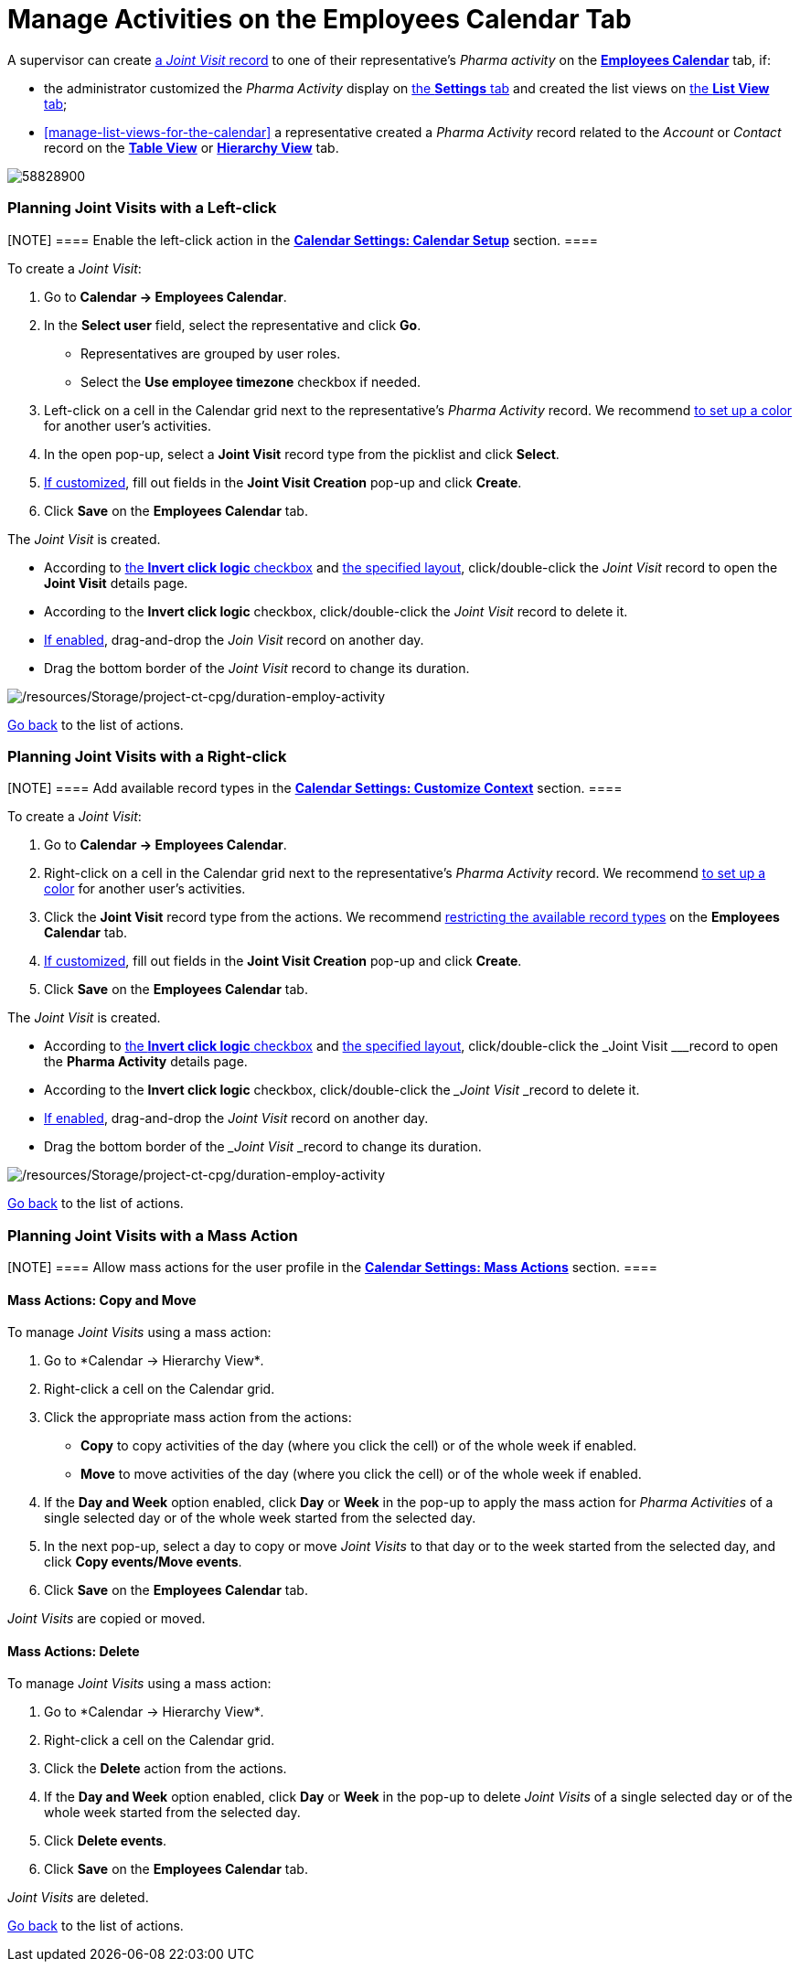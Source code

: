 = Manage Activities on the Employees Calendar Tab

A supervisor can create
xref:admin-guide/pharma-activity-report/configuring-activity-report/activity-layout-settings/activity-report-interface#h2__1426808308[a _Joint
Visit_ record] to one of their representative's _Pharma activity_ on the
*xref:admin-guide/calendar-management/legacy-calendar-management/calendar-interface#h2_989699835[Employees Calendar]* tab, if:

* the administrator customized the _Pharma Activity_ display
on xref:configure-settings-for-the-calendar[the *Settings* tab] and
created the list views
on xref:manage-list-views-for-the-calendar[the *List View* tab];
* xref:manage-list-views-for-the-calendar[] a representative
created a__ Pharma Activity__ record related to
the _Account_ or _Contact_ record on
the *xref:admin-guide/calendar-management/legacy-calendar-management/calendar-interface#h2_817238099[Table
View]* or *xref:admin-guide/calendar-management/legacy-calendar-management/calendar-interface#h2__528606302[Hierarchy
View]* tab.

:toc: :toclevels: 3

image:58828900.png[]

[[h2__2034850802]]
=== Planning Joint Visits with a Left-click

[NOTE] ==== Enable the left-click action in
the *xref:calendar-settings-calendar-setup[Calendar Settings:
Calendar Setup]* section.  ====

To create a _Joint Visit_:

. Go to *Calendar → Employees Calendar*.
. In the *Select user* field, select the representative and click *Go*.
* Representatives are grouped by user roles.
* Select the *Use employee timezone* checkbox if needed.
. Left-click on a cell in the Calendar grid next to the representative's
_Pharma Activity_ record.
We
recommend xref:admin-guide/calendar-management/legacy-calendar-management/configure-settings-for-the-calendar/calendar-settings-customize-events#h2__1740967952[to
set up a color] for another user's activities.
. In the open pop-up, select a *Joint Visit* record type from the
picklist and click *Select*.
. xref:calendar-settings-event-creation-pop-up-window-setup[If
customized], fill out fields in the *Joint Visit Creation* pop-up and
click *Create*.
. Click *Save* on the *Employees Calendar* tab.

The _Joint Visit_ is created.

* According to xref:calendar-settings-calendar-setup[the *Invert
click
logic* checkbox] and xref:admin-guide/calendar-management/legacy-calendar-management/configure-settings-for-the-calendar/calendar-settings-customize-events#h2__1740967955[the
specified layout], click/double-click the _Joint Visit_ record to open
the *Joint Visit* details page.
* According to the *Invert click logic* checkbox, click/double-click
the _Joint Visit_ record to delete it.
* xref:calendar-settings-drag-drop-settings[If enabled],
drag-and-drop the _Join Visit_ record on another day.
* Drag the bottom border of the _Joint Visit_ record to change its
duration.

image:/resources/Storage/project-ct-cpg/duration-employ-activity.png[/resources/Storage/project-ct-cpg/duration-employ-activity]



xref:admin-guide/calendar-management/legacy-calendar-management/manage-activities-on-the-employees-calendar-tab#employlistofactions[Go
back] to the list of actions.

[[h2_540787025]]
=== Planning Joint Visits with a Right-click

[NOTE] ==== Add available record types in
the *xref:calendar-settings-customize-context[Calendar Settings:
Customize Context]* section. ====

To create a__ Joint Visit__:

. Go to *Calendar → Employees Calendar*.
. Right-click on a cell in the Calendar grid next to the
representative's _Pharma Activity_ record.
We
recommend xref:admin-guide/calendar-management/legacy-calendar-management/configure-settings-for-the-calendar/calendar-settings-customize-events#h2__1740967952[to
set up a color] for another user's activities.
. Click the *Joint Visit* record type from the actions.
We recommend xref:calendar-settings-customize-context[restricting
the available record types] on the *Employees Calendar* tab.
. xref:calendar-settings-event-creation-pop-up-window-setup[If
customized], fill out fields in the *Joint Visit Creation* pop-up and
click *Create*.
. Click *Save* on the *Employees Calendar* tab.

The _Joint Visit_ is created.

* According to xref:calendar-settings-calendar-setup[the *Invert
click
logic* checkbox] and xref:admin-guide/calendar-management/legacy-calendar-management/configure-settings-for-the-calendar/calendar-settings-customize-events#h2__1740967955[the
specified layout], click/double-click the ___Joint Visit ___record to
open the *Pharma Activity* details page.
* According to the *Invert click logic* checkbox, click/double-click
the ___Joint Visit ___record to delete it.
* xref:calendar-settings-drag-drop-settings[If enabled],
drag-and-drop the _Joint Visit_ record on another day.
* Drag the bottom border of the ___Joint Visit ___record to change its
duration.

image:/resources/Storage/project-ct-cpg/duration-employ-activity.png[/resources/Storage/project-ct-cpg/duration-employ-activity]



xref:admin-guide/calendar-management/legacy-calendar-management/manage-activities-on-the-employees-calendar-tab#employlistofactions[Go
back] to the list of actions.

[[h2__1144528364]]
=== Planning Joint Visits with a Mass Action

[NOTE] ==== Allow mass actions for the user profile in
the *xref:calendar-settings-mass-actions[Calendar Settings: Mass
Actions]* section.  ====

[[h3_632475968]]
==== Mass Actions: Copy and Move

To manage _Joint Visits_ using a mass action:

. Go to *Calendar → Hierarchy View*_._
. Right-click a cell on the Calendar grid.
. Click the appropriate mass action from the actions:
* *Copy* to copy activities of the day (where you click the cell) or of
the whole week if enabled.
* *Move* to move activities of the day (where you click the cell) or of
the whole week if enabled.
. If the *Day and Week* option enabled, click *Day* or *Week* in the
pop-up to apply the mass action for _Pharma Activities_ of a single
selected day or of the whole week started from the selected day.
. In the next pop-up, select a day to copy or move__ Joint Visits__ to
that day or to the week started from the selected day, and click *Copy
events/Move events*.
. Click *Save* on the *Employees Calendar* tab.

_Joint Visits_ are copied or moved.

[[h3__1934690656]]
==== Mass Actions: Delete

To manage__ Joint Visits__ using a mass action:

. Go to *Calendar → Hierarchy View*_._
. Right-click a cell on the Calendar grid.
. Click the *Delete* action from the actions.
. If the *Day and Week* option enabled, click *Day* or *Week* in the
pop-up to delete _Joint Visits_ of a single selected day or of the whole
week started from the selected day.
. Click *Delete events*.
. Click *Save* on the *Employees Calendar* tab.

_Joint Visits_ are deleted.



xref:admin-guide/calendar-management/legacy-calendar-management/manage-activities-on-the-hierarchy-view-tab#treelistofactions[Go
back] to the list of actions.
